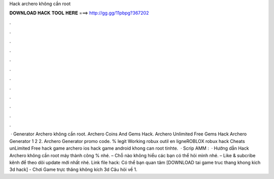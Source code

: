 Hack archero không cần root

𝐃𝐎𝐖𝐍𝐋𝐎𝐀𝐃 𝐇𝐀𝐂𝐊 𝐓𝐎𝐎𝐋 𝐇𝐄𝐑𝐄 ===> http://gg.gg/11pbpg?367202

.

.

.

.

.

.

.

.

.

.

.

.

 · Generator Archero không cần root. Archero Coins And Gems Hack. Archero Unlimited Free Gems Hack Archero Generator 1 2 2. Archero Generator promo code. % legit Working robux outil en ligneROBLOX robux hack Cheats unLimited Free hack game archero ios hack game android khong can root tinhte.  · Scrip AMM :   · Hướng dẫn Hack Archero không cần root máy thành công % nhé. – Chỗ nào không hiểu các bạn có thể hỏi mình nhé. – Like & subcribe kênh để theo dõi update mới nhất nhé. Link file hack: Có thể bạn quan tâm [DOWNLOAD tai game truc thang khong kich 3d hack] - Chơi Game trực thăng không kích 3d Câu hỏi về 1.